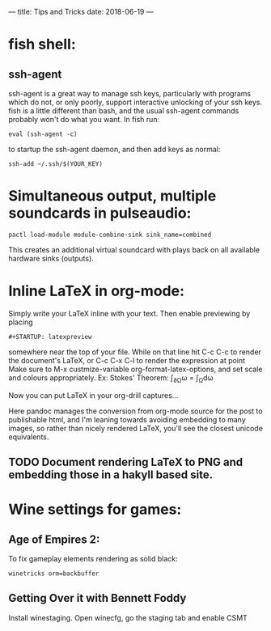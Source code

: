 ---
title: Tips and Tricks
date: 2018-06-19 
---
#+STARTUP: latexpreview
* fish shell:
** ssh-agent
ssh-agent is a great way to manage ssh keys, particularly with programs which do not, or only poorly, support interactive unlocking of your ssh keys. fish is a little different than bash, and the usual ssh-agent commands probably won't do what you want.
In fish run:
#+BEGIN_SRC 
eval (ssh-agent -c)
#+END_SRC
to startup the ssh-agent daemon,
and then add keys as normal:
#+BEGIN_SRC 
ssh-add ~/.ssh/$(YOUR_KEY)
#+END_SRC
* Simultaneous output, multiple soundcards in pulseaudio:
#+BEGIN_SRC 
pactl load-module module-combine-sink sink_name=combined
#+END_SRC
This creates an additional virtual soundcard with plays back on all available hardware sinks (outputs).

* Inline \LaTeX in org-mode:
Simply write your \LaTeX inline with your text.
Then enable previewing by placing 
#+BEGIN_SRC 
#+STARTUP: latexpreview
#+END_SRC
somewhere near the top of your file. While on that line hit C-c C-c to render the document's \LaTeX, or C-c C-x C-l to render the expression at point
Make sure to M-x custmize-variable org-format-latex-options, and set scale and colours appropriately.
Ex: Stokes' Theorem:
\int_{\partial\Omega}\omega = \int_{\Omega}d\omega

Now you can put \LaTeX in your org-drill captures...

Here pandoc manages the conversion from org-mode source for the post to publishable html, and I'm leaning towards avoiding embedding to many images, so rather than nicely rendered \LaTeX, you'll see the closest unicode equivalents.

** TODO Document rendering \LaTeX to PNG and embedding those in a hakyll based site.
* Wine settings for games:

** Age of Empires 2:
To fix gameplay elements rendering as solid black:
#+BEGIN_SRC 
winetricks orm=backbuffer
#+END_SRC

** Getting Over it with Bennett Foddy
 Install winestaging. Open winecfg, go the staging tab and enable CSMT
